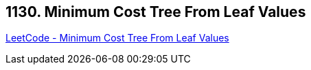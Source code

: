== 1130. Minimum Cost Tree From Leaf Values

https://leetcode.com/problems/minimum-cost-tree-from-leaf-values/[LeetCode - Minimum Cost Tree From Leaf Values]

